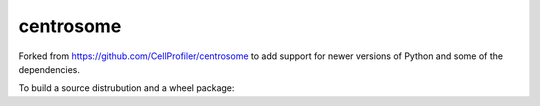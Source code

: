 centrosome
==========

Forked from https://github.com/CellProfiler/centrosome to add support for newer versions of Python and some of the dependencies.

To build a source distrubution and a wheel package:

.. code-block:: bash
    $ python setup.py sdist
    $ python setup.py bdist_wheel 
